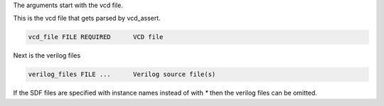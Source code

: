 
The arguments start with the vcd file.

This is the vcd file that gets parsed by vcd_assert.

.. code-block:: bash

  vcd_file FILE REQUIRED      VCD file

Next is the verilog files

.. code-block:: bash

  verilog_files FILE ...      Verilog source file(s)

If the SDF files are specified with instance names instead of with `*` then
the verilog files can be omitted.

